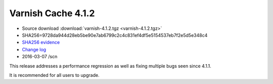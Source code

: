 .. _rel4.1.2:

Varnish Cache 4.1.2
===================

* Source download :download:`varnish-4.1.2.tgz <varnish-4.1.2.tgz>`

* SHA256=9728da944d28eb5be90e7ab6799c2c4c831ef4df5e5154537eb7f2e5d5e348c4

* `SHA256 evidence <https://svnweb.freebsd.org/ports/head/www/varnish4/distinfo?view=markup&pathrev=410523>`_

* `Change log <https://github.com/varnishcache/varnish-cache/blob/4.1/doc/changes.rst>`_

* 2016-03-07 /scn

This release addresses a performance regression as well as fixing multiple
bugs seen since 4.1.1.

It is recommended for all users to upgrade.

